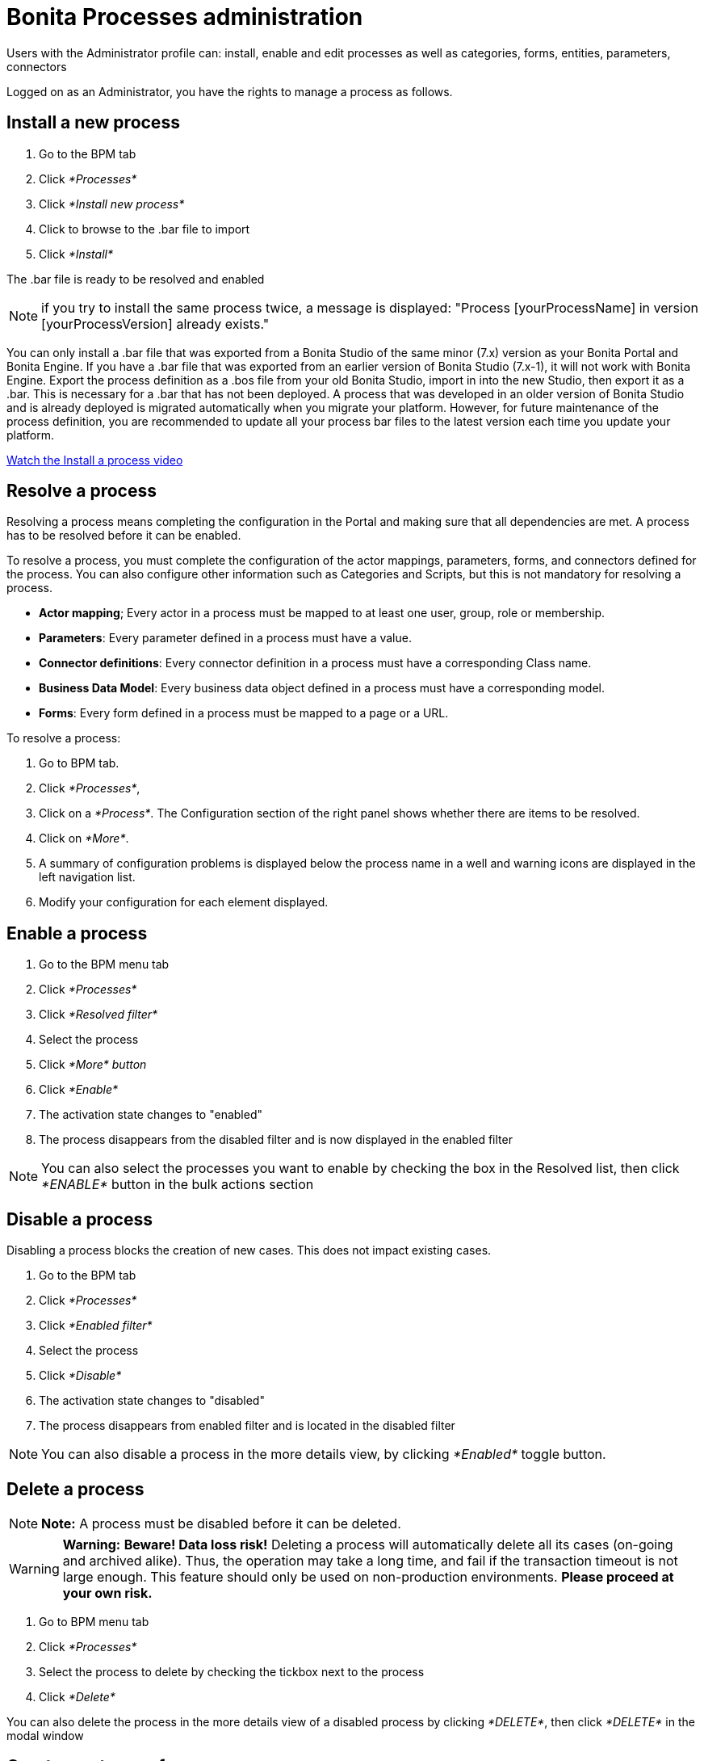 = Bonita Processes administration

Users with the Administrator profile can: install, enable and edit processes as well as categories, forms, entities, parameters, connectors

Logged on as an Administrator, you have the rights to manage a process as follows.

== Install a new process

. Go to the BPM tab
. Click _*Processes*_
. Click _*Install new process*_
. Click to browse to the .bar file to import
. Click _*Install*_

The .bar file is ready to be resolved and enabled

NOTE: if you try to install the same process twice, a message is displayed: "Process [yourProcessName] in version [yourProcessVersion] already exists."

You can only install a .bar file that was exported from a Bonita Studio of the same minor (7.x) version as your Bonita Portal and Bonita Engine.
If you have a .bar file that was exported from an earlier version of Bonita Studio (7.x-1), it will not work with Bonita Engine.
Export the process definition as a .bos file from your old Bonita Studio, import in into the new Studio, then export it as a .bar.
This is necessary for a .bar that has not been deployed.
A process that was developed in an older version of Bonita Studio and is already deployed is migrated automatically when you migrate your platform.
However, for future maintenance of the process definition, you are recommended to update all your process bar files to the latest version each time you update your platform.

link:images/videos-6_0/install_an_app_in_bonita_portal.mp4[Watch the Install a process video]

== Resolve a process

Resolving a process means completing the configuration in the Portal and making sure that all dependencies are met.
A process has to be resolved before it can be enabled.

To resolve a process, you must complete the configuration of the actor mappings, parameters, forms, and connectors defined for the process.
You can also configure other information such as Categories and Scripts, but this is not mandatory for resolving a process.

* *Actor mapping*;
Every actor in a process must be mapped to at least one user, group, role or membership.
* *Parameters*: Every parameter defined in a process must have a value.
* *Connector definitions*: Every connector definition in a process must have a corresponding Class name.
* *Business Data Model*: Every business data object defined in a process must have a corresponding model.
* *Forms*: Every form defined in a process must be mapped to a page or a URL.

To resolve a process:

. Go to BPM tab.
. Click _*Processes*_,
. Click on a _*Process*_.
The Configuration section of the right panel shows whether there are items to be resolved.
. Click on _*More*_.
. A summary of configuration problems is displayed below the process name in a well and warning icons are displayed in the left navigation list.
. Modify your configuration for each element displayed.

== Enable a process

. Go to the BPM menu tab
. Click _*Processes*_
. Click _*Resolved filter*_
. Select the process
. Click _*More* button_
. Click _*Enable*_
. The activation state changes to "enabled"
. The process disappears from the disabled filter and is now displayed in the enabled filter

NOTE: You can also select the processes you want to enable by checking the box in the Resolved list, then click _*ENABLE*_ button in the bulk actions section

== Disable a process

Disabling a process blocks the creation of new cases.
This does not impact existing cases.

. Go to the BPM tab
. Click _*Processes*_
. Click _*Enabled filter*_
. Select the process
. Click _*Disable*_
. The activation state changes to "disabled"
. The process disappears from enabled filter and is located in the disabled filter

NOTE: You can also disable a process in the more details view, by clicking _*Enabled*_ toggle button.

== Delete a process

NOTE: *Note:* A process must be disabled before it can be deleted.


WARNING: *Warning:* *Beware!
Data loss risk!* Deleting a process will automatically delete all its cases (on-going and archived alike).
Thus, the operation may take a long time, and fail if the transaction timeout is not large enough.
This feature should only be used on non-production environments.
*Please proceed at your own risk.* 

. Go to BPM menu tab
. Click _*Processes*_
. Select the process to delete by checking the tickbox next to the process
. Click _*Delete*_

You can also delete the process in the more details view of a disabled process by clicking _*DELETE*_, then click _*DELETE*_ in the modal window

== Create a category for a process

. Go to BPM tab
. Select a process in the list
. Click _*More*_
. In General, click the pencil next to Categories label
. In the opened modal, type a new category name then press _*Enter*_ key
. Click _*Save*_

After you created a category and added to the process, you can add other processes to the category.

== Add a category to a process

. Go to BPM tab
. Select a process in the list
. Click _*More*_
. In General, click the pencil next to Categories label
. In the opened modal, type a new category name then press _*Enter*_ key, or use arrow keys to browse among exisiting categories
. Click _*Save*_

== Make start a process available for more users

You need to map more organization entities to the actor labelled _initiator_ in the process definition.
To do so:

. Go to the BPM tab.
. Click _*Processes*_.
. Select a process in the list.
. Click _*More*_.
. Click _*Actors*_ in the left navigation.
. In the Actors section, click the _*+*_ button in the user, group, role or membership column of the actor line.
. In the opened popup, click on the dropdown list to select one or several actors.
The list displays the first five elements, then a number is displayed representing the other selected entities.
. Click _*APPLY*_.

NOTE: Notice that only the first 200 actors are displayed in the dropdown.

== Remove an entity from an actor

. Go to the BPM tab.
. Click _*Processes*_.
. Select a process in the list.
. Click _*More*_.
. Click _*Actors*_ in the left navigation.
. In the Actors section, click the _*pencil*_ button in the user, group, role or membership column of the actor line.
. In the opened popup, there is a list of the actors already mapped.
. Click the _*X*_ button next to the actor, or click _*Remove all*_.
. A list appears filled with the actors you can to remove.
You can undo a removal by clicking _*X*_ button next to the actor or by clicking _*Enable all*_
. Click _*APPLY*_.

== Modify a parameter in the Administrator profile

NOTE: In versions 7.0.x, this feature is only available for Bonita Enterprise and Performance editions.
Starting from version 7.1.0, this feature is available for Bonita Enterprise, Performance and Efficiency editions.

. Go to the BPM tab
. Click _*Processes*_
. Select a process
. Click _*MORE*_
. Click _*Parameters*_ in the left navigation
. In the *Value* column, click on the value you want to edit
. A field appears
. Click the _*Tick*_ button to validate your change or _*X*_ to dismiss your change.

== Edit a connector implementation

NOTE: In versions 7.0.x, this feature is only available for Bonita Enterprise and Performance editions.
Starting from version 7.1.0, this feature is available for Bonita Enterprise, Performance and Efficiency editions.

. Go to the BPM tab
. Click _*Processes*_
. Click _*More*_ button
. Click _*Connectors*_
. In the connector definitions table, in the actions column, click on the _*Pencil*_
. Browse to a .zip file containing the new connector implementation
. Click _*Save*_ to import the new implementation.

== Fix forms

NOTE: For Bonita Enterprise, Performance and Efficiency editions only.

. Go to the BPM tab.
. Click _*Processes*_.
. Click _*More*_ button.
. Click _*Forms*_ in the left navigation.
. The tables are displayed which list available forms.
Click on a red link.
. A field input appears.
. Starting to type some text, and any matching names of installed forms will be proposed.
If there is no match for the name you enter, it will be considered as a URL.
. Click the _*Tick*_ button to validate your change or _*X*_ to dismiss your change.

NOTE: You can also upload a form in order to create a new mapping.

== Upload a new form

NOTE: For Bonita Enterprise, Performance and Efficiency editions only.

. Go to the BPM tab.
. Click _*Processes*_.
. Click _*More*_ button.
. Click _*Forms*_ in the left navigation.
. Click _*Form list*_ tab.
. A list of form is displayed.
These forms are only visible to the current process.
. Click the _*plus*_ button at the bottom of the list.
. A file selector popup is displayed.
. Browse to a .zip containing a form.
. Click _*NEXT*_, then if your form requires some authorization, it will be displayed.
. Click _*CONFIRM*_.

== Edit an existing form

NOTE: For Bonita Enterprise, Performance and Efficiency editions only.

. Go to the BPM tab.
. Click _*Processes*_.
. Click _*More*_ button.
. Click _*Forms*_ in the left navigation.
. Click _*Form list*_ tab.
. A list of forms is displayed.
These forms are only visible to the current process.
. Click the _*pencil*_ button of a form line.
. A file selector popup is displayed.
. Browse to a .zip containing a form
. Click _*NEXT*_, then if your form requires some authorization, it will be displayed.
. Click _*CONFIRM*_.

== Edit a script content

NOTE: For Bonita Enterprise, Performance and Efficiency editions only.

. Go to the BPM tab
. Click _*Processes*_
. Click _*More*_ button
. Click _*Scripts*_ in the left navigation
. A script content tree is displayed.
. You can search for a script by typing text in the dedicated field
. Click the _*pencil*_ button next to a script name
. A popup window is displayed
. Edit your script content
. Click _*SAVE*_
